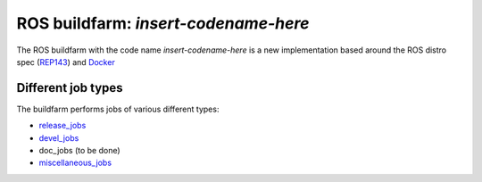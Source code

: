 ROS buildfarm: *insert-codename-here*
=====================================

The ROS buildfarm with the code name *insert-codename-here* is a new implementation based around the ROS distro spec (REP143_) and Docker_

.. _REP143: https://github.com/ros-infrastructure/rep/pull/87
.. _Docker: http://www.docker.com


Different job types
-------------------

The buildfarm performs jobs of various different types:

* `release_jobs`_
* `devel_jobs`_
* doc_jobs (to be done)
* `miscellaneous_jobs`_

.. _release_jobs: release_jobs.rst
.. _devel_jobs: devel_jobs.rst
.. _miscellaneous_jobs: miscellaneous_jobs.rst
